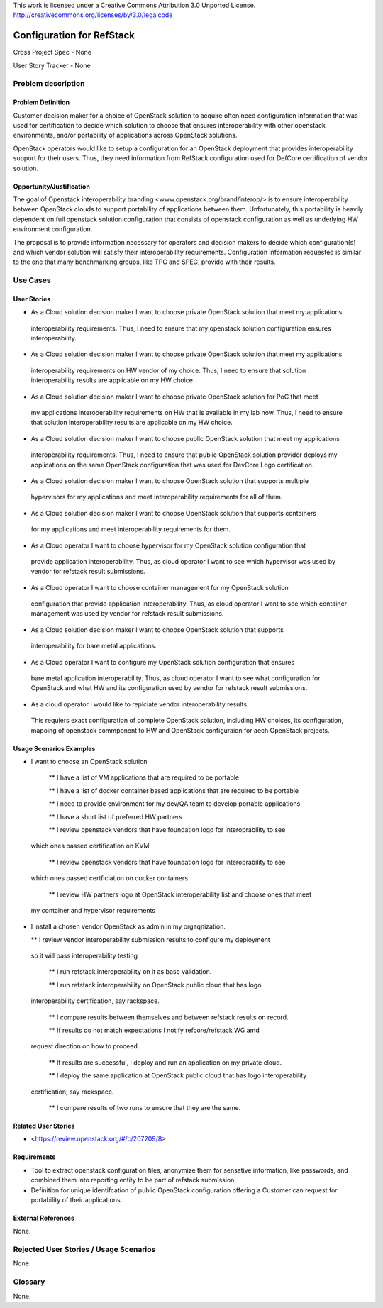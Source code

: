 This work is licensed under a Creative Commons Attribution 3.0 Unported License.
http://creativecommons.org/licenses/by/3.0/legalcode

Configuration for RefStack
=========================

Cross Project Spec - None

User Story Tracker - None

Problem description
-------------------

Problem Definition
+++++++++++++++++++

Customer decision maker for a choice of OpenStack solution to acquire
often need configuration information that was used for certification
to decide which solution to choose that ensures interoperability with other openstack environments,
and/or portability of applications across OpenStack solutions.

OpenStack operators would like to setup a configuration for an OpenStack deployment that provides
interoperability support for their users. Thus, they need information from RefStack configuration
used for DefCore certification of vendor solution.

Opportunity/Justification
+++++++++++++++++++++++++

The goal of Openstack interoperability branding <www.openstack.org/brand/interop/> is to ensure
interoperability between OpenStack clouds to support portability of applications between them.
Unfortunately, this portability is heavily dependent on full openstack solution configuration
that consists of openstack configuration as well as underlying HW environment configuration.

The proposal is to provide information necessary for operators and decision makers to decide
which configuration(s) and which vendor solution will satisfy their interoperability
requirements. Configuration information requested is similar to the one that
many benchmarking groups, like TPC and SPEC, provide with their results.

Use Cases
---------

User Stories
++++++++++++

* As a Cloud solution decision maker I want to choose private OpenStack solution that meet my applications
 interoperability requirements. Thus, I need to ensure that my openstack solution configuration
 ensures interoperability.

* As a Cloud solution decision maker I want to choose private OpenStack solution that meet my applications
 interoperability requirements on HW vendor of my choice. Thus, I need to ensure that solution
 interoperability results are applicable on my HW choice.

* As a Cloud solution decision maker I want to choose private OpenStack solution for PoC that meet
 my applications interoperability requirements on HW that is available in my lab now. Thus,
 I need to ensure that solution interoperability results are applicable on my HW choice.

* As a Cloud solution decision maker I want to choose public OpenStack solution that meet my applications
 interoperability requirements. Thus, I need to ensure that public OpenStack solution provider deploys
 my applications on the same OpenStack configuration that was used for DevCore Logo certification.

* As a Cloud solution decision maker I want to choose OpenStack solution that supports multiple
 hypervisors for my applications and meet interoperability requirements for all of them.

* As a Cloud solution decision maker I want to choose OpenStack solution that supports containers
 for my applications and meet interoperability requirements for them.

* As a Cloud operator I want to choose hypervisor for my OpenStack solution configuration that
 provide application interoperability. Thus, as cloud operator I want to see which
 hypervisor was used by vendor for refstack result submissions.

* As a Cloud operator I want to choose container management for my OpenStack solution
 configuration that provide application interoperability. Thus, as cloud operator
 I want to see which container management was used by vendor for refstack result submissions.

* As a Cloud solution decision maker I want to choose OpenStack solution that supports
 interoperability for bare metal applications.

* As a Cloud operator I want to configure my OpenStack solution configuration that ensures
 bare metal application interoperability. Thus, as cloud operator I want to see what
 configuration for OpenStack and what HW and its configuration
 used by vendor for refstack result submissions.

* As a cloud operator I would like to replciate vendor interoperability results.
 This requiers exact configuration of complete OpenStack solution, including HW choices,
 its configuration, mapoing of openstack commponent to HW and OpenStack configuraion for
 aech OpenStack projects.

Usage Scenarios Examples
++++++++++++++++++++++++

*  I want to choose an OpenStack solution

  ** I have a list of VM applications that are required to be portable

  ** I have a list of docker container based applications that are required to be portable

  ** I need to provide environment for my dev/QA team to develop portable applications

  ** I have a short list of preferred HW partners

  ** I review openstack vendors that have foundation logo for interoprability to see
 which ones passed certification on KVM.

  ** I review openstack vendors that have foundation logo for interoprability to see
 which ones passed certficiation on docker containers.

  ** I review HW partners logo at OpenStack interoperability list and choose ones that meet
 my container and hypervisor requirements

* I install a chosen vendor OpenStack as admin in my orgaqnization.

  ** I review vendor interoperability submission results to configure my deployment
 so it will pass interoperability testing

  ** I run refstack interoperability on it as base validation.

  ** I run refstack interoperability on OpenStack public cloud that has logo
 interoperability certification, say rackspace.

  ** I compare results between themselves and between refstack results on record.

  ** If results do not match expectations I notify refcore/refstack WG amd
 request direction on how to proceed.

  ** If results are successful, I deploy and run an application on my private cloud.

  ** I deploy the same application at OpenStack public cloud that has logo interoperability
 certification, say rackspace.

  ** I compare results of two runs to ensure that they are the same.

Related User Stories
++++++++++++++++++++

* <https://review.openstack.org/#/c/207209/8>

Requirements
++++++++++++

* Tool to extract openstack configuration files, anonymize them for sensative information, like passwords,
  and combined them into reporting entity to be part of refstack submission.

* Definition for unique identifcation of public OpenStack configuration offering a Customer can request for
  portability of their applications.

External References
+++++++++++++++++++

None.

Rejected User Stories / Usage Scenarios
---------------------------------------

None.

Glossary
--------

None.
